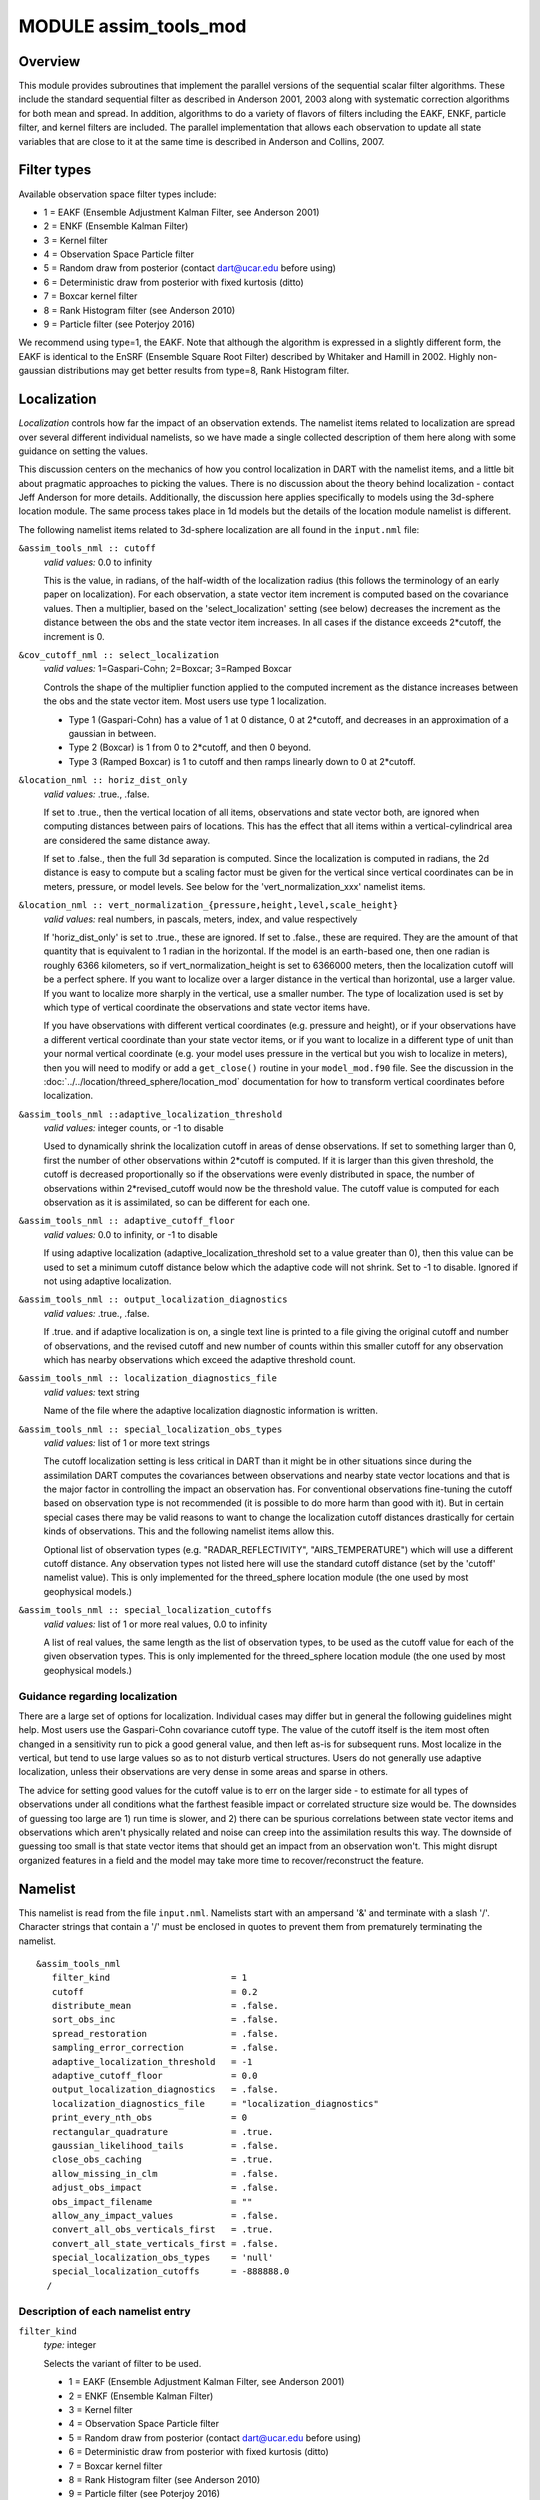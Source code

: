 MODULE assim_tools_mod
======================

Overview
--------

This module provides subroutines that implement the parallel versions of the sequential scalar filter algorithms. These
include the standard sequential filter as described in Anderson 2001, 2003 along with systematic correction algorithms
for both mean and spread. In addition, algorithms to do a variety of flavors of filters including the EAKF, ENKF,
particle filter, and kernel filters are included. The parallel implementation that allows each observation to update all
state variables that are close to it at the same time is described in Anderson and Collins, 2007.

Filter types
------------

Available observation space filter types include:

-  1 = EAKF (Ensemble Adjustment Kalman Filter, see Anderson 2001)
-  2 = ENKF (Ensemble Kalman Filter)
-  3 = Kernel filter
-  4 = Observation Space Particle filter
-  5 = Random draw from posterior (contact dart@ucar.edu before using)
-  6 = Deterministic draw from posterior with fixed kurtosis (ditto)
-  7 = Boxcar kernel filter
-  8 = Rank Histogram filter (see Anderson 2010)
-  9 = Particle filter (see Poterjoy 2016)

We recommend using type=1, the EAKF. Note that although the algorithm is expressed in a slightly different form, the
EAKF is identical to the EnSRF (Ensemble Square Root Filter) described by Whitaker and Hamill in 2002. Highly
non-gaussian distributions may get better results from type=8, Rank Histogram filter.

Localization
------------

*Localization* controls how far the impact of an observation extends. The namelist items related to localization are
spread over several different individual namelists, so we have made a single collected description of them here along
with some guidance on setting the values.

This discussion centers on the mechanics of how you control localization in DART with the namelist items, and a little
bit about pragmatic approaches to picking the values. There is no discussion about the theory behind localization -
contact Jeff Anderson for more details. Additionally, the discussion here applies specifically to models using the
3d-sphere location module. The same process takes place in 1d models but the details of the location module namelist is
different.

The following namelist items related to 3d-sphere localization are all found in the ``input.nml`` file:

``&assim_tools_nml :: cutoff``
   *valid values:* 0.0 to infinity

   This is the value, in radians, of the half-width of the localization radius (this follows the terminology of an early
   paper on localization). For each observation, a state vector item increment is computed based on the covariance
   values. Then a multiplier, based on the 'select_localization' setting (see below) decreases the increment as the
   distance between the obs and the state vector item increases. In all cases if the distance exceeds 2*cutoff, the
   increment is 0.

``&cov_cutoff_nml :: select_localization``
   *valid values:* 1=Gaspari-Cohn; 2=Boxcar; 3=Ramped Boxcar

   Controls the shape of the multiplier function applied to the computed increment as the distance increases between the
   obs and the state vector item. Most users use type 1 localization.

   -  Type 1 (Gaspari-Cohn) has a value of 1 at 0 distance, 0 at 2*cutoff, and decreases in an approximation of a
      gaussian in between.
   -  Type 2 (Boxcar) is 1 from 0 to 2*cutoff, and then 0 beyond.
   -  Type 3 (Ramped Boxcar) is 1 to cutoff and then ramps linearly down to 0 at 2*cutoff.

   |Shapes of Cutoff curves|

``&location_nml :: horiz_dist_only``
   *valid values:* .true., .false.

   If set to .true., then the vertical location of all items, observations and state vector both, are ignored when
   computing distances between pairs of locations. This has the effect that all items within a vertical-cylindrical area
   are considered the same distance away.

   If set to .false., then the full 3d separation is computed. Since the localization is computed in radians, the 2d
   distance is easy to compute but a scaling factor must be given for the vertical since vertical coordinates can be in
   meters, pressure, or model levels. See below for the 'vert_normalization_xxx' namelist items.

``&location_nml :: vert_normalization_{pressure,height,level,scale_height}``
   *valid values:* real numbers, in pascals, meters, index, and value respectively

   If 'horiz_dist_only' is set to .true., these are ignored. If set to .false., these are required. They are the amount
   of that quantity that is equivalent to 1 radian in the horizontal. If the model is an earth-based one, then one
   radian is roughly 6366 kilometers, so if vert_normalization_height is set to 6366000 meters, then the localization
   cutoff will be a perfect sphere. If you want to localize over a larger distance in the vertical than horizontal, use
   a larger value. If you want to localize more sharply in the vertical, use a smaller number. The type of localization
   used is set by which type of vertical coordinate the observations and state vector items have.

   If you have observations with different vertical coordinates (e.g. pressure and height), or if your observations have
   a different vertical coordinate than your state vector items, or if you want to localize in a different type of unit
   than your normal vertical coordinate (e.g. your model uses pressure in the vertical but you wish to localize in
   meters), then you will need to modify or add a ``get_close()`` routine in your ``model_mod.f90`` file. See the
   discussion in the :doc:`../../location/threed_sphere/location_mod` documentation for how to transform vertical
   coordinates before localization.

``&assim_tools_nml ::adaptive_localization_threshold``
   *valid values:* integer counts, or -1 to disable

   Used to dynamically shrink the localization cutoff in areas of dense observations. If set to something larger than 0,
   first the number of other observations within 2*cutoff is computed. If it is larger than this given threshold, the
   cutoff is decreased proportionally so if the observations were evenly distributed in space, the number of
   observations within 2*revised_cutoff would now be the threshold value. The cutoff value is computed for each
   observation as it is assimilated, so can be different for each one.

``&assim_tools_nml :: adaptive_cutoff_floor``
   *valid values:* 0.0 to infinity, or -1 to disable

   If using adaptive localization (adaptive_localization_threshold set to a value greater than 0), then this value can
   be used to set a minimum cutoff distance below which the adaptive code will not shrink. Set to -1 to disable. Ignored
   if not using adaptive localization.

``&assim_tools_nml :: output_localization_diagnostics``
   *valid values:* .true., .false.

   If .true. and if adaptive localization is on, a single text line is printed to a file giving the original cutoff and
   number of observations, and the revised cutoff and new number of counts within this smaller cutoff for any
   observation which has nearby observations which exceed the adaptive threshold count.

``&assim_tools_nml :: localization_diagnostics_file``
   *valid values:* text string

   Name of the file where the adaptive localization diagnostic information is written.

``&assim_tools_nml :: special_localization_obs_types``
   *valid values:* list of 1 or more text strings

   The cutoff localization setting is less critical in DART than it might be in other situations since during the
   assimilation DART computes the covariances between observations and nearby state vector locations and that is the
   major factor in controlling the impact an observation has. For conventional observations fine-tuning the cutoff based
   on observation type is not recommended (it is possible to do more harm than good with it). But in certain special
   cases there may be valid reasons to want to change the localization cutoff distances drastically for certain kinds of
   observations. This and the following namelist items allow this.

   Optional list of observation types (e.g. "RADAR_REFLECTIVITY", "AIRS_TEMPERATURE") which will use a different cutoff
   distance. Any observation types not listed here will use the standard cutoff distance (set by the 'cutoff' namelist
   value). This is only implemented for the threed_sphere location module (the one used by most geophysical models.)

``&assim_tools_nml :: special_localization_cutoffs``
   *valid values:* list of 1 or more real values, 0.0 to infinity

   A list of real values, the same length as the list of observation types, to be used as the cutoff value for each of
   the given observation types. This is only implemented for the threed_sphere location module (the one used by most
   geophysical models.)

Guidance regarding localization
~~~~~~~~~~~~~~~~~~~~~~~~~~~~~~~

There are a large set of options for localization. Individual cases may differ but in general the following guidelines
might help. Most users use the Gaspari-Cohn covariance cutoff type. The value of the cutoff itself is the item most
often changed in a sensitivity run to pick a good general value, and then left as-is for subsequent runs. Most localize
in the vertical, but tend to use large values so as to not disturb vertical structures. Users do not generally use
adaptive localization, unless their observations are very dense in some areas and sparse in others.

The advice for setting good values for the cutoff value is to err on the larger side - to estimate for all types of
observations under all conditions what the farthest feasible impact or correlated structure size would be. The downsides
of guessing too large are 1) run time is slower, and 2) there can be spurious correlations between state vector items
and observations which aren't physically related and noise can creep into the assimilation results this way. The
downside of guessing too small is that state vector items that should get an impact from an observation won't. This
might disrupt organized features in a field and the model may take more time to recover/reconstruct the feature.

Namelist
--------

This namelist is read from the file ``input.nml``. Namelists start with an ampersand '&' and terminate with a slash '/'.
Character strings that contain a '/' must be enclosed in quotes to prevent them from prematurely terminating the
namelist.

::

   &assim_tools_nml
      filter_kind                       = 1
      cutoff                            = 0.2
      distribute_mean                   = .false.
      sort_obs_inc                      = .false.
      spread_restoration                = .false.
      sampling_error_correction         = .false.
      adaptive_localization_threshold   = -1
      adaptive_cutoff_floor             = 0.0
      output_localization_diagnostics   = .false.
      localization_diagnostics_file     = "localization_diagnostics"
      print_every_nth_obs               = 0
      rectangular_quadrature            = .true.
      gaussian_likelihood_tails         = .false.
      close_obs_caching                 = .true.
      allow_missing_in_clm              = .false.
      adjust_obs_impact                 = .false.
      obs_impact_filename               = ""
      allow_any_impact_values           = .false.
      convert_all_obs_verticals_first   = .true.
      convert_all_state_verticals_first = .false.
      special_localization_obs_types    = 'null'
      special_localization_cutoffs      = -888888.0
     /

Description of each namelist entry
~~~~~~~~~~~~~~~~~~~~~~~~~~~~~~~~~~

``filter_kind``
   *type:* integer

   Selects the variant of filter to be used.

   -  1 = EAKF (Ensemble Adjustment Kalman Filter, see Anderson 2001)
   -  2 = ENKF (Ensemble Kalman Filter)
   -  3 = Kernel filter
   -  4 = Observation Space Particle filter
   -  5 = Random draw from posterior (contact dart@ucar.edu before using)
   -  6 = Deterministic draw from posterior with fixed kurtosis (ditto)
   -  7 = Boxcar kernel filter
   -  8 = Rank Histogram filter (see Anderson 2010)
   -  9 = Particle filter (see Poterjoy 2016)

   The EAKF is the most commonly used filter. Note that although the algorithm is expressed in a slightly different
   form, the EAKF is identical to the EnSRF (Ensemble Square Root Filter) described by Whitaker and Hamill in 2002.

   The Rank Histgram filter can be more successful for highly nongaussian distributions.

   Jon Poterjoy's Particle filter is included with this code release. To use, it, overwrite ``assim_tools_mod.f90`` with
   ``assim_tools_mod.pf.f90`` and rebuild filter.

   ::


      $ mv assimilation_code/modules/assimilation/assim_tools_mod.pf.f90 assimilation_code/modules/assimilation/assim_tools_mod.f90

   There are additional namelist items in this version specific to the particle filter. Read the code for more details.

``cutoff``
   *type:* real(r8)

   Cutoff controls a distance dependent weight that modulates the impact of an observation on a state variable. The
   units depend both on the location module being used and on the covariance cutoff module options selected. As defined
   in the original paper, this is the half-width; the localization goes to 0 at 2 times this value.

``distribute_mean``
   *type:* logical

   If your model uses coordinates that have no options for different vertical coordinates then this setting has no
   effect on speed and should be .true. to use less memory. If your model has code to convert between different
   coordinate systems, for example Pressure, Height, Model Levels, etc, then setting this .false. will generally run
   much faster at assimilation time but will require more memory per MPI task. If you run out of memory, setting this to
   .true. may allow you to run but take longer.

``sort_obs_inc``
   *type:* logical

   If true, the final increments from obs_increment are sorted so that the mean increment value is as small as possible.
   This minimizes regression errors when non-deterministic filters or error correction algorithms are applied. HOWEVER,
   when using deterministic filters (filter_kind == 1 or 8) with no inflation or a combination of a determinstic filter
   and deterministic inflation (filter_nml:inf_deterministic = .TRUE.) sorting the increments is both unnecessary and
   expensive. A warning is printed to stdout and the log and the sorting is skipped.

``spread_restoration``
   *type:* logical

   True turns on algorithm to restore amount of spread that would be expected to be lost if underlying obs/state
   variable correlation were really 0.

``sampling_error_correction``
   *type:* logical

   If true, apply sampling error corrections to the correlation values based on the ensemble size. See Anderson 2012.
   This option uses special input files generated by the gen_sampling_err_table tool in the assimilation_code/programs
   directory. The values are generated for a specific ensemble size and most common ensemble sizes have precomputed
   entries in the table. There is no dependence on which model is being used, only on the number of ensemble members.
   The input file must exist in the directory where the filter program is executing.

``adaptive_localization_threshold``
   *type:* integer

   Used to reduce the impact of observations in densely observed regions. If the number of observations close to a given
   observation is greater than the threshold number, the cutoff radius for localization is adjusted to try to make the
   number of observations close to the given observation be the threshold number. This should be dependent on the
   location module and is tuned for a three_dimensional spherical implementation for numerical weather prediction models
   at present.

``adaptive_cutoff_floor``
   *type:* real

   If adaptive localization is enabled and if this value is greater than 0, then the adaptive cutoff distance will be
   set to a value no smaller than the distance specified here. This guarentees a minimum cutoff value even in regions of
   very dense observations.

``output_localization_diagnostics``
   *type:* logical

   Setting this to ``.true.`` will output an additional text file that contains the obs key, the obs time, the obs
   location, the cutoff distance and the number of other obs which are within that radius. If adaptive localization is
   enabled, the output also contains the updated cutoff distance and the number of other obs within that new radius.
   Without adaptive localization there will be a text line for each observation, so this file could get very large. With
   adaptive localization enabled, there will only be one line per observation where the radius is changed, so the size
   of the file will depend on the number of changed cutoffs.

``localization_diagnostics_file``
   *type:* character(len=129)

   Filename for the localization diagnostics information. This file will be opened in append mode, so new information
   will be written at the end of any existing data.

``print_every_nth_obs``
   *type:* integer

   If set to a value ``N`` greater than 0, the observation assimilation loop prints out a progress message every
   ``N``\ th observations. This can be useful to estimate the expected run time for a large observation file, or to
   verify progress is being made in cases with suspected problems.

``rectangular_quadrature``
   *type:* logical

   Only relevant for filter type 8 and recommended to leave ``.true.``.

``gaussian_likelihood_tails``
   *type:* logical

   Only relevant for filter type 8 and recommended to leave ``.false.``.

``close_obs_caching``
   *type:* logical

   Should remain .TRUE. unless you are using specialized_localization_cutoffs. In that case to get accurate results, set
   it to .FALSE.. This also needs to be .FALSE. if you have a get_close_obs() routine in your model_mod file that uses
   the types/kinds of the obs to adjust the distances.

``allow_missing_in_clm``
   *type:* logical

   If true, missing values (MISSING_R8 as defined in the types_mod.f90 file) are allowed in the state vector. Model
   interpolation routines must be written to recognize this value and fail the interpolation. During assimilation any
   state vector items where one or more of the ensemble members are missing will be skipped and their values will be
   unchanged by the assimilation. The system currently has limited support for this option; the CLM model has been
   tested and is known to work. If your model would benefit from setting missing values in the state vector, contact
   DAReS staff by emailing dart@ucar.edu.

``adjust_obs_impact``
   *type:* logical

   If true, reads a table of observation quantities and types which should be artifically adjusted regardless of the
   actual correlation computed during assimilation. Setting the impact value to 0 prevents items from being adjusted by
   that class of observations. The input file can be constructed by the 'obs_impact_tool' program, included in this
   release. See the documentation for more details.

``obs_impact_filename``
   *type:* character(len=256)

   If adjust_obs_impact is true, the name of the file with the observation types and quantities and state quantities
   that should have have an additional factor applied to the correlations during assimilation.

``allow_any_impact_values``
   *type:* logical

   If .false., then the impact values can only be zero or one (0.0 or 1.0) - any other value will throw an error.
   .false. is the recommended setting.

``convert_all_obs_verticals_first``
   *type:* logical

   Should generally always be left .True.. For models without vertical conversion choices the setting of this item has
   no impact.

``convert_all_state_verticals_first``
   *type:* logical

   If the model has multiple choices for the vertical coordinate system during localization (e.g. pressure, height, etc)
   then this should be .true. if previous versions of get_state_meta_data() did a vertical conversion or if most of the
   state is going to be impacted by at least one observation. If only part of the state is going to be updated or if
   get_state_meta_data() never used to do vertical conversions, leave it .false.. The results should be the same but the
   run time may be impacted by doing unneeded conversions up front. For models without vertical conversion choices the
   setting of this item has no impact.

``special_localization_obs_types``
   *type:* character(len=32), dimension(:)

   Optional list of observation types (e.g. "RADAR_REFLECTIVITY", "RADIOSONDE_TEMPERATURE") which will use a different
   cutoff value other than the default specified by the 'cutoff' namelist. This is only implemented for the
   'threed_sphere' locations module.

``special_localization_cutoffs``
   *type:* real(r8), dimension(:)

   Optional list of real values which must be the same length and in the same order as the observation types list given
   for the 'special_localization_obs_types' item. These values will set a different cutoff distance for localization
   based on the type of the observation currently being assimilated. Any observation type not in the list will use the
   default cutoff value. This is only implemented for the 'threed_sphere' locations module.

Other modules used
------------------

::

   types_mod
   utilities_mod
   sort_mod
   random_seq_mod
   obs_sequence_mod
   obs_def_mod
   cov_cutoff_mod
   reg_factor_mod
   location_mod (model dependent choice)
   ensemble_manager_mod
   mpi_utilities_mod
   adaptive_inflate_mod
   time_manager_mod
   assim_model_mod

Public interfaces
-----------------

============================= ============
*use assim_tools_mod, only :* filter_assim
============================= ============

A note about documentation style. Optional arguments are enclosed in brackets *[like this]*.

| 

.. container:: routine

   *call filter_assim(ens_handle, obs_ens_handle, obs_seq, keys, ens_size, num_groups, obs_val_index, inflate,
   ens_mean_copy, ens_sd_copy, ens_inf_copy, ens_inf_sd_copy, obs_key_copy, obs_global_qc_copy, obs_prior_mean_start,
   obs_prior_mean_end, obs_prior_var_start, obs_prior_var_end, inflate_only)*
   ::

      type(ensemble_type), intent(inout)         :: ens_handle
      type(ensemble_type), intent(inout)         :: obs_ens_handle
      type(obs_sequence_type), intent(in)        :: obs_seq
      integer, intent(in)                        :: keys(:)
      integer, intent(in)                        :: ens_size
      integer, intent(in)                        :: num_groups
      integer, intent(in)                        :: obs_val_index
      type(adaptive_inflate_type), intent(inout) :: inflate
      integer, intent(in)                        :: ens_mean_copy
      integer, intent(in)                        :: ens_sd_copy
      integer, intent(in)                        :: ens_inf_copy
      integer, intent(in)                        :: ens_inf_sd_copy
      integer, intent(in)                        :: obs_key_copy
      integer, intent(in)                        :: obs_global_qc_copy
      integer, intent(in)                        :: obs_prior_mean_start
      integer, intent(in)                        :: obs_prior_mean_end
      integer, intent(in)                        :: obs_prior_var_start
      integer, intent(in)                        :: obs_prior_var_end
      logical, intent(in)                        :: inflate_only

.. container:: indent1

   Does assimilation and inflation for a set of observations that is identified by having integer indices listed in
   keys. Only the inflation is updated if inflation_only is true, otherwise the state is also updated.

   ======================== ======================================================================================
   ``ens_handle``           Contains state variable ensemble data and description.
   ``obs_ens_handle``       Contains observation prior variable ensemble and description.
   ``obs_seq``              Contains the observation sequence including observed values and error variances.
   ``keys``                 A list of integer indices of observations in obs_seq that are to be used at this time.
   ``ens_size``             Number of ensemble members in state and observation prior ensembles.
   ``num_groups``           Number of groups being used in assimilation.
   ``obs_val_index``        Integer index of copy in obs_seq that contains the observed value from instrument.
   ``inflate``              Contains inflation values and all information about inflation to be used.
   ``ens_mean_copy``        Index of copy containing ensemble mean in ens_handle.
   ``ens_sd_copy``          Index of copy containing ensemble standard deviation in ens_handle.
   ``ens_inf_copy``         Index of copy containing state space inflation in ens_handle.
   ``ens_inf_sd_copy``      Index of copy containing state space inflation standard deviation in ens_handle.
   ``obs_key_copy``         Index of copy containing unique key for observation in obs_ens_handle.
   ``obs_global_qc_copy``   Index of copy containing global quality control value in obs_ens_handle.
   ``obs_prior_mean_start`` Index of copy containing first group's prior mean in obs_ens_handle.
   ``obs_prior_mean_end``   Index of copy containing last group's prior mean in obs_ens_handle.
   ``obs_prior_var_start``  Index of copy containing first group's ensemble variance in obs_ens_handle.
   ``obs_prior_var_end``    Index of copy containing last group's ensemble variance in obs_ens_handle.
   ``inflate_only``         True if only inflation is to be updated, and not state.
   ======================== ======================================================================================

| 

Files
-----

========= ===========================
filename  purpose
========= ===========================
input.nml to read ``assim_tools_nml``
========= ===========================

References
----------

-  Anderson, J. L., 2001: An Ensemble Adjustment Kalman Filter for Data Assimilation. Mon. Wea. Rev., 129, 2884-2903.
   `doi:
   10.1175/1520-0493(2001)129<2884:AEAKFF>2.0.CO;2 <http://dx.doi.org/10.1175/1520-0493%282001%29129%3C2884%3AAEAKFF%3E2.0.CO%3B2>`__
-  Anderson, J. L., 2003: A Local Least Squares Framework for Ensemble Filtering. Mon. Wea. Rev., 131, 634-642.
   `doi:
   10.1175/1520-0493(2003)131<0634:ALLSFF>2.0.CO;2 <http://dx.doi.org/10.1175/1520-0493%282003%29131%3C0634%3AALLSFF%3E2.0.CO%3B2>`__
-  Anderson, J., Collins, N., 2007: Scalable Implementations of Ensemble Filter Algorithms for Data Assimilation.
   Journal of Atmospheric and Oceanic Technology, 24, 1452-1463.
   `doi: 10.1175/JTECH2049.1 <http://dx.doi.org/10.1175/JTECH2049.1>`__
-  Anderson, J. L., 2010: A Non-Gaussian Ensemble Filter Update for Data Assimilation. Mon. Wea. Rev., 139, 4186-4198.
   `doi: 10.1175/2010MWR3253.1 <http://dx.doi.org/10.1175/2010MWR3253.1>`__
-  Anderson, J. L., 2012:, Localization and Sampling Error Correction in Ensemble Kalman Filter Data Assimilation. Mon.
   Wea. Rev., 140, 2359-2371.
   `doi: 10.1175/MWR-D-11-00013.1 <http://dx.doi.org/10.1175/MWR-D-11-00013.1>`__
-  Poterjoy, J., 2016:, A localized particle filter for high-dimensional nonlinear systems. Mon. Wea. Rev. 144 59-76.
   `doi:10.1175/MWR-D-15-0163.1 <http://dx.doi.org/10.1175/MWR-D-15-0163.1>`__

| 

Private components
------------------

N/A

.. |Shapes of Cutoff curves| image:: ../../../docs/images/cutoff_fig.png
   :width: 100.0%
